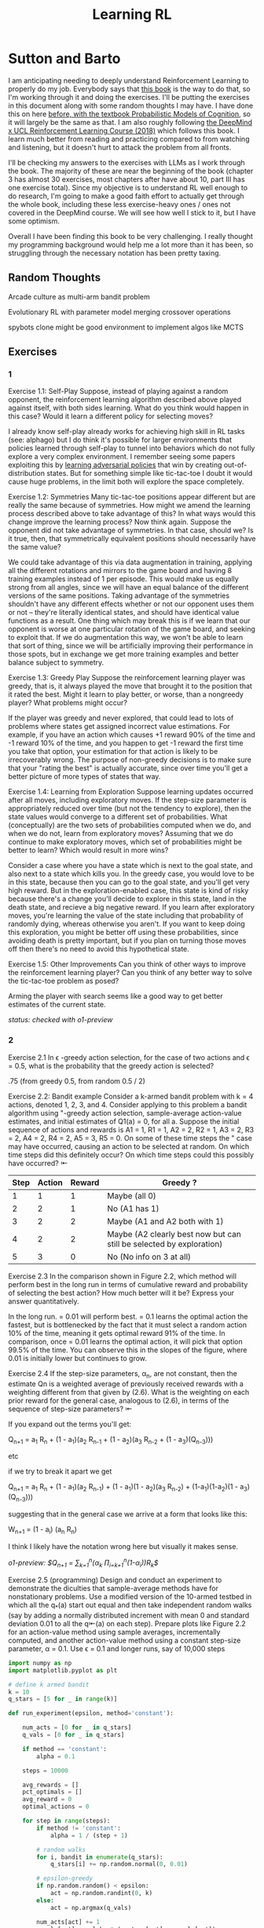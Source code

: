 #+TITLE: Learning RL

* Sutton and Barto

I am anticipating needing to deeply understand Reinforcement Learning to properly do my job. Everybody says that [[http://incompleteideas.net/book/RLbook2020.pdf][this book]] is the way to do that, so I'm working through it and doing the exercises. I'll be putting the exercises in this document along with some random thoughts I may have. I have done this on here [[https://planetbanatt.net/articles/probmods.html][before, with the textbook Probabilistic Models of Cognition]], so it will largely be the same as that. I am also roughly following [[https://www.youtube.com/playlist?list=PLqYmG7hTraZBKeNJ-JE_eyJHZ7XgBoAyb][the DeepMind x UCL Reinforcement Learning Course (2018)]] which follows this book. I learn much better from reading and practicing compared to from watching and listening, but it doesn't hurt to attack the problem from all fronts.

I'll be checking my answers to the exercises with LLMs as I work through the book. The majority of these are near the beginning of the book (chapter 3 has almost 30 exercises, most chapters after have about 10, part III has one exercise total). Since my objective is to understand RL well enough to do research, I'm going to make a good faith effort to actually get through the whole book, including these less exercise-heavy ones / ones not covered in the DeepMind course. We will see how well I stick to it, but I have some optimism. 

Overall I have been finding this book to be very challenging. I really thought my programming background would help me a lot more than it has been, so struggling through the necessary notation has been pretty taxing. 

** Random Thoughts

Arcade culture as multi-arm bandit problem

Evolutionary RL with parameter model merging crossover operations

spybots clone might be good environment to implement algos like MCTS

** Exercises

*** 1

Exercise 1.1: Self-Play Suppose, instead of playing against a random opponent, the
reinforcement learning algorithm described above played against itself, with both sides
learning. What do you think would happen in this case? Would it learn a different policy
for selecting moves?

I already know self-play already works for achieving high skill in RL tasks (see: alphago) but I do think it's possible for larger environments that policies learned through self-play to tunnel into behaviors which do not fully explore a very complex environment. I remember seeing some papers exploiting this by [[https://arxiv.org/pdf/2211.00241][learning adversarial policies]] that win by creating out-of-distribution states. But for something simple like tic-tac-toe I doubt it would cause huge problems, in the limit both will explore the space completely. 

Exercise 1.2: Symmetries Many tic-tac-toe positions appear different but are really
the same because of symmetries. How might we amend the learning process described
above to take advantage of this? In what ways would this change improve the learning
process? Now think again. Suppose the opponent did not take advantage of symmetries.
In that case, should we? Is it true, then, that symmetrically equivalent positions should
necessarily have the same value?

We could take advantage of this via data augmentation in training, applying all the different rotations and mirrors to the game board and having 8 training examples instead of 1 per episode. This would make us equally strong from all angles, since we will have an equal balance of the different versions of the same positions. Taking advantage of the symmetries shouldn't have any different effects whether or not our opponent uses them or not -- they're literally identical states, and should have identical value functions as a result. One thing which may break this is if we learn that our opponent is worse at one particular rotation of the game board, and seeking to exploit that. If we do augmentation this way, we won't be able to learn that sort of thing, since we will be artificially improving their performance in those spots, but in exchange we get more training examples and better balance subject to symmetry.

Exercise 1.3: Greedy Play Suppose the reinforcement learning player was greedy, that is,
it always played the move that brought it to the position that it rated the best. Might it
learn to play better, or worse, than a nongreedy player? What problems might occur?

If the player was greedy and never explored, that could lead to lots of problems where states get assigned incorrect value estimations. For example, if you have an action which causes +1 reward 90% of the time and -1 reward 10% of the time, and you happen to get -1 reward the first time you take that option, your estimation for that action is likely to be irrecoverably wrong. The purpose of non-greedy decisions is to make sure that your "rating the best" is actually accurate, since over time you'll get a better picture of more types of states that way. 

Exercise 1.4: Learning from Exploration Suppose learning updates occurred after all
moves, including exploratory moves. If the step-size parameter is appropriately reduced
over time (but not the tendency to explore), then the state values would converge to
a different set of probabilities. What (conceptually) are the two sets of probabilities
computed when we do, and when we do not, learn from exploratory moves? Assuming
that we do continue to make exploratory moves, which set of probabilities might be better
to learn? Which would result in more wins?

Consider a case where you have a state which is next to the goal state, and also next to a state which kills you. In the greedy case, you would love to be in this state, because then you can go to the goal state, and you'll get very high reward. But in the exploration-enabled case, this state is kind of risky because there's a change you'll decide to explore in this state, land in the death state, and recieve a big negative reward. If you learn after exploratory moves, you're learning the value of the state including that probability of randomly dying, whereas otherwise you aren't. If you want to keep doing this exploration, you might be better off using these probabilities, since avoiding death is pretty important, but if you plan on turning those moves off then there's no need to avoid this hypothetical state.

Exercise 1.5: Other Improvements Can you think of other ways to improve the reinforcement learning player? Can you think of any better way to solve the tic-tac-toe problem
as posed?

Arming the player with search seems like a good way to get better estimates of the current state.

/status: checked with o1-preview/

*** 2

Exercise 2.1 In \epsilon -greedy action selection, for the case of two actions and \epsilon = 0.5, what is
the probability that the greedy action is selected?

.75 (from greedy 0.5, from random 0.5 / 2) 

Exercise 2.2: Bandit example Consider a k-armed bandit problem with k = 4 actions,
denoted 1, 2, 3, and 4. Consider applying to this problem a bandit algorithm using
"-greedy action selection, sample-average action-value estimates, and initial estimates
of Q1(a) = 0, for all a. Suppose the initial sequence of actions and rewards is A1 = 1,
R1 = 1, A2 = 2, R2 = 1, A3 = 2, R3 = 2, A4 = 2, R4 = 2, A5 = 3, R5 = 0. On some
of these time steps the " case may have occurred, causing an action to be selected at
random. On which time steps did this definitely occur? On which time steps could this
possibly have occurred? ⇤

| Step | Action | Reward | Greedy ?                                                             |
|------+--------+--------+----------------------------------------------------------------------|
|    1 |      1 |      1 | Maybe (all 0)                                                        |
|    2 |      2 |      1 | No (A1 has 1)                                                        |
|    3 |      2 |      2 | Maybe (A1 and A2 both with 1)                                        |
|    4 |      2 |      2 | Maybe (A2 clearly best now but can still be selected by exploration) |
|    5 |      3 |      0 | No (No info on 3 at all)                                             |

Exercise 2.3 In the comparison shown in Figure 2.2, which method will perform best in
the long run in terms of cumulative reward and probability of selecting the best action?
How much better will it be? Express your answer quantitatively.

In the long run. \eps = 0.01 will perform best. \eps = 0.1 learns the
optimal action the fastest, but is bottlenecked by the fact that it
must select a random action 10% of the time, meaning it gets optimal
reward 91% of the time. In comparison, once \eps = 0.01 learns the
optimal action, it will pick that option 99.5% of the time. You can
observe this in the slopes of the figure, where 0.01 is initially
lower but continues to grow.

Exercise 2.4 If the step-size parameters, \alpha_n, are not constant, then the estimate Qn is
a weighted average of previously received rewards with a weighting different from that
given by (2.6). What is the weighting on each prior reward for the general case, analogous
to (2.6), in terms of the sequence of step-size parameters? ⇤

If you expand out the terms you'll get:

Q_{n+1} = a_1 R_n + (1 - a_1)(a_2 R_{n-1} + (1 - a_2)(a_3 R_{n-2} + (1 - a_3)(Q_{n-3})))

etc

if we try to break it apart we get

Q_{n+1} = a_1 R_n + (1 - a_1)(a_2 R_{n-1}) + (1 - a_1)(1 - a_2)(a_3 R_{n-2}) + (1-a_1)(1-a_2)(1 - a_3)(Q_{n-3})))

suggesting that in the general case we arrive at a form that looks like this:

W_{n+1} = \Prod{i=1}{n} (1 - a_i) (a_n R_{n})

I think I likely have the notation wrong here but visually it makes sense.

/o1-preview: $Q_{n+1} = \sum_{k=1}^{n}(\alpha_k \prod_{i=k+1}^{n}(1-\alpha_i))R_k$/ 

Exercise 2.5 (programming) Design and conduct an experiment to demonstrate the
diculties that sample-average methods have for nonstationary problems. Use a modified
version of the 10-armed testbed in which all the q_*(a) start out equal and then take
independent random walks (say by adding a normally distributed increment with mean 0
and standard deviation 0.01 to all the q⇤(a) on each step). Prepare plots like Figure 2.2
for an action-value method using sample averages, incrementally computed, and another
action-value method using a constant step-size parameter, \alpha = 0.1. Use \epsilon = 0.1 and
longer runs, say of 10,000 steps

#+BEGIN_SRC python
import numpy as np
import matplotlib.pyplot as plt

# define k armed bandit
k = 10
q_stars = [5 for _ in range(k)]

def run_experiment(epsilon, method='constant'):

    num_acts = [0 for _ in q_stars]
    q_vals = [0 for _ in q_stars]

    if method == 'constant':
        alpha = 0.1

    steps = 10000

    avg_rewards = []
    pct_optimals = []
    avg_reward = 0
    optimal_actions = 0

    for step in range(steps):
        if method != 'constant':
            alpha = 1 / (step + 1)

        # random walks
        for i, bandit in enumerate(q_stars):
            q_stars[i] += np.random.normal(0, 0.01)

        # epsilon-greedy
        if np.random.random() < epsilon:
            act = np.random.randint(0, k)
        else:
            act = np.argmax(q_vals)

        num_acts[act] += 1
        q_vals[act] += alpha * (q_stars[act] - q_vals[act])

        avg_reward += (1 / (step + 1)) * q_stars[act]
        avg_rewards.append(avg_reward)

        if act == np.argmax(q_stars):
            optimal_actions += 1

        pct_optimal = optimal_actions / (step + 1)
        pct_optimals.append(pct_optimal)

    return avg_rewards, pct_optimals

const_rewards, const_optimals = run_experiment(0.1, method='constant')
avg_rewards, avg_optimals = run_experiment(0.1, method='average')

plt.title("Average rewards")
plt.plot(const_rewards, label='constant alpha')
plt.plot(avg_rewards, label='averaging')
plt.legend()
plt.show()

plt.title("Optimal actions")
plt.plot(const_optimals, label='constant alpha')
plt.plot(avg_optimals, label='averaging')
plt.legend()
plt.show()
#+END_SRC

Exercise 2.6: Mysterious Spikes The results shown in Figure 2.3 should be quite reliable
because they are averages over 2000 individual, randomly chosen 10-armed bandit tasks.
Why, then, are there oscillations and spikes in the early part of the curve for the optimistic
method? In other words, what might make this method perform particularly better or
worse, on average, on particular early steps? ⇤

If the rewards are optimistic, it's very likely that you will pull all the levers once after only a few turns, since you'll be disappointed each time. You should then get a good picture of the best one very quickly, which means you should pick the best option very often very early on. However, you run into a problem -- greedily picking that option will make your estimate of that state worse, so by picking it you temporarily make it less likely to be selected again. This will continue until the estimates are accurate enough for selecting the best option to not make the estimate worse than the estimates for the other options.

Exercise 2.7: Unbiased Constant-Step-Size Trick In most of this chapter we have used
sample averages to estimate action values because sample averages do not produce the
initial bias that constant step sizes do (see the analysis leading to (2.6)). However, sample
averages are not a completely satisfactory solution because they may perform poorly
on nonstationary problems. Is it possible to avoid the bias of constant step sizes while
retaining their advantages on nonstationary problems? One way is to use a step size of

$\beta_n \doteq \alpha / \bar{o}_n$

to process the nth reward for a particular action, where \alpha > 0 is a conventional constant
step size, and ¯on is a trace of one that starts at 0:

$\bar{o}_n \doteq \bar{o}_{n-1} + \alpha (1 - \bar{p}_{n-1}) \text{ for } n > 0, \text{ with } \bar{o}_0 \doteq 0$.

Carry out an analysis like that in (2.6) to show that Qn is an exponential recency-weighted
average without initial bias.

#+BEGIN_SRC python
import numpy as np
import matplotlib.pyplot as plt

# define k armed bandit
k = 10
q_stars = [np.random.normal(0, 1) for _ in range(k)]

def run_experiment(epsilon, method='constant'):

    num_acts = [0 for _ in q_stars]
    q_vals = [5 for _ in q_stars] #optimistic reward

    if method == 'constant':
        alpha = 0.1
        o_bar = 0

    steps = 10000

    avg_rewards = []
    pct_optimals = []
    avg_reward = 0
    optimal_actions = 0

    for step in range(steps):
        if method == 'constant':
            o_bar += alpha * (1 - o_bar)
            beta = alpha / o_bar
        else:
            beta = 1 / (step + 1)

        # epsilon-greedy
        if np.random.random() < epsilon:
            act = np.random.randint(0, k)
        else:
            act = np.argmax(q_vals)

        num_acts[act] += 1
        q_vals[act] += beta * (q_stars[act] - q_vals[act])

        avg_reward += (1 / (step + 1)) * q_stars[act]
        avg_rewards.append(avg_reward)

        if act == np.argmax(q_stars):
            optimal_actions += 1

        pct_optimal = optimal_actions / (step + 1)
        pct_optimals.append(pct_optimal)

    return avg_rewards, pct_optimals

const_rewards, const_optimals = run_experiment(0.1, method='constant')
avg_rewards, avg_optimals = run_experiment(0.1, method='average')

plt.title("Average rewards")
plt.plot(const_rewards, label='constant alpha')
plt.plot(avg_rewards, label='averaging')
plt.legend()
plt.show()

plt.title("Optimal actions")
plt.plot(const_optimals, label='constant alpha')
plt.plot(avg_optimals, label='averaging')
plt.legend()
plt.show()
#+END_SRC

/TODO: I think this question requires me to show that the weights sum to 1, not to implement it/

Exercise 2.8: UCB Spikes In Figure 2.4 the UCB algorithm shows a distinct spike
in performance on the 11th step. Why is this? Note that for your answer to be fully
satisfactory it must explain both why the reward increases on the 11th step and why it
decreases on the subsequent steps. Hint: If c = 1, then the spike is less prominent. ⇤

If you have 10 bandits after only a few trials, the UCB term will likely dominate for untested bandits, so it will test all the bandits once each in the first ten trials. On the 11th trial, all of the UCB terms will be equal, so it's very likely to pull the bandit which returned the highest value, which is most often the optimal one. However, once you do that, you reduce the UCB term for that bandit, which means that you'll start wanting to pull the other bandits again. This will repeat until the UCB term goes to ~0 after many trials. When c=1, this term is less dominating, so it becomes more possible to select two bandits twice in the first 10 trials, which would diffuse this spike to adjacent timesteps.

Exercise 2.9 Show that in the case of two actions, the soft-max distribution is the same
as that given by the logistic, or sigmoid, function often used in statistics and artificial
neural networks.

with two actions we have

e^{z_i} / \sum{j=1}{K} e^{z_j}

e^{z_i} / (e^{z_1} + e^{z_2})

p(1) + p(2) = 1

p(1) = e^{z_1} / (e^{z_1} + e^{z_2})

dividing numerator and denomenator by e^z_2 is equivalent to subtraction

p(1) = e^{z_1 - z_2} / (e^{z_1 - z_2} + e^{z_2 - z_2})

p(1) = e^{z_1 - z_2} / (1 + e^{z_1 - z_2})

if x = z_1 - z_2 we now have

e^x / (1 + e^x)

which is the sigmoid

Exercise 2.10 Suppose you face a 2-armed bandit task whose true action values change
randomly from time step to time step. Specifically, suppose that, for any time step,
the true values of actions 1 and 2 are respectively 10 and 20 with probability 0.5 (case
A), and 90 and 80 with probability 0.5 (case B). If you are not able to tell which case
you face at any step, what is the best expected reward you can achieve and how should
you behave to achieve it? Now suppose that on each step you are told whether you are
facing case A or case B (although you still don’t know the true action values). This is an
associative search task. What is the best expected reward you can achieve in this task,
and how should you behave to achieve it?

If you don't know the state, you do the same on both cases. picking action A will give you (10 + 90)/2 = 50 and action B will give you (20 + 80)/2 = 50 on average, so you can't do better than random. If you know what state you're in, you will want to select 2 in case A and 1 in case B, which will give you (20 + 90) / 2 = 55 average reward. Once you know the state, you collapse to the normal learning problem in a k-armed bandit, so any of those methods would work once you know the underlying state. 

Exercise 2.11 (programming) Make a figure analogous to Figure 2.6 for the nonstationary
case outlined in Exercise 2.5. Include the constant-step-size \epsilon-greedy algorithm with
\alpha = 0.1. Use runs of 200,000 steps and, as a performance measure for each algorithm and
parameter setting, use the average reward over the last 100,000 steps.

#+BEGIN_SRC python
import numpy as np
import matplotlib.pyplot as plt

# define k armed bandit
k = 10
q_stars = [np.random.normal(0, 1) for _ in range(k)]

def run_experiment(epsilon, method='constant'):

    num_acts = [0 for _ in q_stars]

    if method == 'optimistic':
        q_vals = [5 for _ in q_stars]
    else:
        q_vals = [0 for _ in q_stars]

    #do they want the unbiased one?
    if method == 'constant' or method == 'optimistic': 
        alpha = 0.1
        o_bar = 0

    steps = 200000

    avg_rewards = []
    pct_optimals = []
    avg_reward = 0
    optimal_actions = 0

    for step in range(steps):
        if method == 'constant' or method == 'optimistic':
            o_bar += alpha * (1 - o_bar)
            beta = alpha / o_bar
        else:
            beta = 1 / (step + 1)

        # epsilon-greedy
        if method != 'ucb' and np.random.random() < epsilon:
            act = np.random.randint(0, k)
        elif method == 'ucb':
            ucbs = [q_vals[i] + np.sqrt(epsilon * np.log(step+1) / \
                                        num_acts[i]) for i in range(k)]
            act = np.argmax(ucbs)
        else:
            act = np.argmax(q_vals)

        num_acts[act] += 1
        q_vals[act] += beta * (q_stars[act] - q_vals[act])

        avg_reward += (1 / (step + 1)) * q_stars[act]
        avg_rewards.append(avg_reward)

        if act == np.argmax(q_stars):
            optimal_actions += 1

        pct_optimal = optimal_actions / (step + 1)
        pct_optimals.append(pct_optimal)

    return np.mean(avg_rewards[:100000])


vals = [1/128, 1/64, 1/32, 1/16, 1/8, 1/4, 1/2, 1, 2, 4]

const_rewards = [run_experiment(x, method='constant') for x in vals]
optimistic_rewards = [run_experiment(x, method='optimistic') for x in vals]
ucb_rewards = [run_experiment(x, method='ucb') for x in vals]

plt.title("Parameter Study")
plt.plot(vals, const_rewards, label='eps-greedy')
plt.plot(vals, optimistic_rewards, label='optimistic eps-greedy')
plt.plot(vals, ucb_rewards, label='UCB')
plt.xlabel("epsilon")
plt.ylabel("Average reward over last 100k steps")
plt.legend()
plt.show()
#+END_SRC

/status: checked with o1-preview, need to fix 2.7 because code is not the correct deliverable/

*** 3

Exercise 3.1 Devise three example tasks of your own that fit into the MDP framework,
identifying for each its states, actions, and rewards. Make the three examples as different
from each other as possible. The framework is abstract and flexible and can be applied in
many different ways. Stretch its limits in some way in at least one of your examples. ⇤

1. Chess can be framed as an MDP, where each state is a board position, each action is the legal moves you can perform in that position, and each reward is the relative value of the position (or just 1 for goal state and -1 for loss state)

2. Flirting with someone can be framed as an MDP, where each state is the current point in a conversation, each action is what you can say at that point, and the reward is how much you observe they're into what you're saying (can be negative, for example if you start talking about how flirting is a Markov Decision Process)

3. Doing the exercises in Sutton and Barto can be framed as an MDP. Each state is your current location in the textbook, each action is your letter by letter solving of the problem (e.g. you write answers one letter at a time), and each reward is the feedback from a teacher or LLM about how well you solved an exercise.   

Exercise 3.2 Is the MDP framework adequate to usefully represent all goal-directed
learning tasks? Can you think of any clear exceptions? ⇤

Maybe not usefully; a big component of this is that MDPs have the markov property (where the past sequence of events is priced into the current state, and two identical "states" which would have different local behaviors based on the path required to reach them would get represented as different states). It's possible there are MDPs it's hard to represent the state as being independent of / inclusive of the entire history prior (i.e. it is possible, but the state space is so large that the dynamics can't be learned well). [[https://en.wikipedia.org/wiki/AlphaStar_(software)][Starcraft]] might be one of these? They struggled to reach superhuman play under human constraints and had to rely on imitation learning due to the overly large state space, due to the "exploration problem". 

Exercise 3.3 Consider the problem of driving. You could define the actions in terms of
the accelerator, steering wheel, and brake, that is, where your body meets the machine.
Or you could define them farther out—say, where the rubber meets the road, considering
your actions to be tire torques. Or you could define them farther in—say, where your
brain meets your body, the actions being muscle twitches to control your limbs. Or you
could go to a really high level and say that your actions are your choices of where to drive.
What is the right level, the right place to draw the line between agent and environment?
On what basis is one location of the line to be preferred over another? Is there any
fundamental reason for preferring one location over another, or is it a free choice? ⇤

I imagine your framing matters a lot here. If you want to build a system which outperforms humans at driving, you'll likely be interested in defining it at the machine level (unless you were building a humanoid robot which drives) because in that case you're able to directly actuate the pedals and stuff. If you're building a gps navigation service which arrives at a location while avoiding the most traffic, you don't actually care about the machine at all. If you're drunk at a bar, you hopefully would carefully consider that your body's condition introduces an additional level of uncertainty to your observations and actions, even though your car in the parking lot didn't change at all. It's not so much that it's a free choice, rather that it depends on the type of problem you are attempting to solve with your agent.

Exercise 3.4 Give a table analogous to that in Example 3.3, but for p(s', r|s, a). It
should have columns for s, a, s', r, and p(s', r|s, a), and a row for every 4-tuple for which
p(s', r|s, a) > 0.

| s    | a        | s'   | r        | p(s' / s, a) | p(s', r / s, a)                    |
|------+----------+------+----------+--------------+------------------------------------|
| high | search   | high | r_search | \alpha       | \alpha * p(r = R / s, a, s')       |
| high | search   | low  | r_search | 1 - \alpha   | (1 - \alpha) * p(r = R / s, a, s') |
| low  | search   | high | -3       | 1 - \beta    | (1 - \beta) * p(r = R / s, a, s')  |
| low  | search   | low  | r_search | \beta        | \beta * p(r = R / s, a, s')        |
| high | wait     | high | r_wait   | 1            | 1 * p(r = R / s, a, s')            |
| low  | wait     | low  | r_wait   | 1            | 1 * p(r = R / s, a, s')            |
| low  | recharge | high | 0        | 1            | 1 * p(r = R / s, a, s')            |

I am a bit confused by this because it doesn't look like there's anything about the probability of a specific reward, but I guess in concept it should be this right? 

Exercise 3.5 The equations in Section 3.1 are for the continuing case and need to be
modified (very slightly) to apply to episodic tasks. Show that you know the modifications
needed by giving the modified version of (3.3).

continuing case:

$\sum_{s' \in S} \sum_{r \in R} p(s', r | s, a) = 1 \text{ for all } s \in S, a \in A(s)$

episodic case:

$\sum_{s' \in S \cup T} \sum_{r \in R} p(s', r | s, a) = 1 \text{ for all } s \in S, a \in A(s) \text{ where T is the set of terminal states }$

Exercise 3.6 Suppose you treated pole-balancing as an episodic task but also used
discounting, with all rewards zero except for -1 upon failure. What then would the
return be at each time? How does this return differ from that in the discounted, continuing
formulation of this task? ⇤

$G_t = \sum_{k=0}^{T} \gamma^k R_{t+k+1}$

Since R is always 0 except at the terminal state, we can just write this simply as

$G_t = -\gamma^T$

This differs from the discounted, continuing formulation of this task because the reward in the continuous case the model will get negative reward every time it's not balancing, but if it falls it can right itself again to resume having no penalty. In the episodic case, it will just reset so that you start again, and you're directly maximizing the time to first failure rather than the minimum number of failures as late as possible.

Exercise 3.7 Imagine that you are designing a robot to run a maze. You decide to give it a
reward of +1 for escaping from the maze and a reward of zero at all other times. The task
seems to break down naturally into episodes—the successive runs through the maze—so
you decide to treat it as an episodic task, where the goal is to maximize expected total
reward (3.7). After running the learning agent for a while, you find that it is showing
no improvement in escaping from the maze. What is going wrong? Have you effectively
communicated to the agent what you want it to achieve? ⇤

If you do this, the agent will try to get out of the maze eventually, with no rush at all for how long that takes. As a result, with a long enough time horizon, taking enough random actions will eventually reach the terminal state, and all trials will have the same reward (+1). You aren't making it learn the maze, you're just asking it to exist until the terminal state is reached, and then rewarding it. What you would prefer is punishing -1 for every time step, so that the agent is rewarded for getting out faster, which will incentivize it to actually learn to escape the maze. 

Exercise 3.8 Suppose \gamma = 0.5 and the following sequence of rewards is received R1 = 1,
R2 = 2, R3 = 6, R4 = 3, and R5 = 2, with T = 5. What are G0, G1, ..., G5? Hint:
Work backwards. ⇤

G_0 = r_1 + \gamma G_{1}
G_1 = r_2 + \gamma G_{2}
G_2 = r_3 + \gamma G_{3}
G_3 = r_4 + \gamma G_{4}
G_4 = r_5 + \gamma G_{5}
G_5 = 0

G_4 = 2 + 0 = 2
G_3 = 3 + 0.5 * 2 = 4
G_2 = 6 + 0.5 * 4 = 8
G_1 = 2 + 0.5 * 8 = 6
G_0 = 1 + 0.5 * 6 = 4

Exercise 3.9 Suppose \gamma = 0.9 and the reward sequence is R1 = 2 followed by an infinite
sequence of 7s. What are G1 and G0? ⇤

$G_1 = 7 + \gamma G_2$

$G_2 = 7 \sum_{k=0}^{\infty} \gamma^k = \frac{7}{1 - \gamma} = 70$

$G_1 = 7 + 0.9*70 = 70$

$G_0 = 2 + 0.9*70 = 65$

Exercise 3.10 Prove the second equality in (3.10). ⇤

$G_0 = \sum_{k=0}^{\infty} \gamma^k$ is the geometric series.

$G_0 = \gamma^0 + \gamma^1 + \gamma^2 + \gamma^3 + ... + \gamma^\infty$

$G_0 = 1 + \gamma (1 + \gamma + \gamma^2 + ... + \gamma^\infty)$

$G_0 = 1 + \gamma G_0$

$G_0 = 1 + \gamma G_0$

$G_0 - \gamma G_0 = 1$

$G_0 (1 - \gamma) = 1$

$G_0 = 1 / (1 - \gamma)$

Exercise 3.11 If the current state is St, and actions are selected according to a stochastic
policy \pi, then what is the expectation of Rt+1 in terms of \pi and the four-argument
function p (3.2)? ⇤

Framing this as an expectation means we need to sum across all possible actions

$\sum_{a} \pi(a | S_t) \sum_{s', r} r * p(r| s', a)$

Exercise 3.12 Give an equation for v⇡ in terms of q⇡ and \pi. ⇤

$v_\pi(s) \doteq E_\pi[G_t | S_t = s]$

$q_\pi(s, a) \doteq E_\pi[G_t | S_t = s, A_t = a]$

---

To write in terms of q we just need to marginalize over all actions

$v_\pi(s) \doteq \sum_{a} \pi(a|s) E_\pi[G_t | S_t = s, A_t = a]$

that last term is the same as q

$v_\pi(s) \doteq \sum_{a} \pi(a|s) q_\pi(s, a)$

Exercise 3.13 Give an equation for q⇡ in terms of v⇡ and the four-argument p. ⇤

$q_\pi(s, a) \doteq E_\pi[G_t | S_t = s, A_t = a]$

Expanding out G_t

$q_\pi(s, a) \doteq E_\pi[R_{t+1} + \gamma G_{t+1} | S_t = s, A_t = a]$

Now we can condition on the next state to get v

$q_\pi(s, a) \doteq E_\pi[R_{t+1} + \gamma E[G_{t+1} | S_{t+1}] | S_t = s, A_t = a]$

$q_\pi(s, a) \doteq E_\pi[R_{t+1} + \gamma v_\pi(S_{t+1}) | S_t = s, A_t = a]$

and now since we have something with the shape (s', r | s, a) we can undo the expectation using the 4 argument p

$q_\pi(s, a) \doteq \sum_{s'} \sum_{r} p(s', r | s, a) * [r + \gamma v_\pi(s')]$

Exercise 3.14 The Bellman equation (3.14) must hold for each state for the value function
v⇡ shown in Figure 3.2 (right) of Example 3.5. Show numerically that this equation holds
for the center state, valued at +0.7, with respect to its four neighboring states, valued at
+2.3, +0.4, 0.4, and +0.7. (These numbers are accurate only to one decimal place.) ⇤

The four actions are equally likely, discount factor is 0.9

the discounted other rewards are 2.07, 0.36, 0.36, 0.63

$0.7 = \sum_{a} 1/4 \sum_{s, r} 1[r + \text{discounted reward}]$

$0.7 = \frac{1}{4} (0 + 2.07) + \frac{1}{4} (0 + 0.36) + \frac{1}{4} (0 + 0.36) + \frac{1}{4} (0 + 0.63)$

$0.7 = 0.5175 + .009 + .009 + .1575$

0.7 = 0.693 (accurate enough to the tenth)

Exercise 3.15 In the gridworld example, rewards are positive for goals, negative for
running into the edge of the world, and zero the rest of the time. Are the signs of these
rewards important, or only the intervals between them? Prove, using (3.8), that adding a
constant c to all the rewards adds a constant, vc, to the values of all states, and thus
does not affect the relative values of any states under any policies. What is vc in terms
of c and ? ⇤

Only the differences are important if we're trying to maximize it, the signs are mostly useful to semantically describe which are rewards and which are punishments. The advantage of a good state over a bad one exists independent of sign. 

$G_t \doteq \sum_{k=0}^{\infty} \gamma^k R_{t+k+1}$

$G_t \doteq \sum_{k=0}^{\infty} \gamma^k (R_{t+k+1} + c)$

$G_t \doteq \sum_{k=0}^{\infty} [\gamma^k R_{t+k+1} + \gamma^k c]$

$G_t \doteq \sum_{k=0}^{\infty} \gamma^k R_{t+k+1} + \sum_{k=0}^{\infty} \gamma^k c$

Since it's a constant term (i.e. a sum of constants) We can define $v_c = \sum_{k=0}^{\infty} \gamma^k c$ so $G_t \doteq \sum_{k=0}^{\infty} \gamma^k R_{t+k+1} + v_c$

Ergo, the relative value of the states will not change, because no matter what you will be adding $v_c$ to the state, which does not change from state to state.

Exercise 3.16 Now consider adding a constant c to all the rewards in an episodic task,
such as maze running. Would this have any e↵ect, or would it leave the task unchanged
as in the continuing task above? Why or why not? Give an example. ⇤

In an episodic task, it does cause problems to add a constant to all values. Consider maze running. If you have a negative reward for each non-solved turn, and then a big positive reward at the end, your total reward is maximized by getting out of the maze as fast as possible. If you have a small positive reward for each non-solved turn, and then an even bigger reward at the end, your total reward is now maximized by existing in the maze for all eternity, since eventually you will accumulate more reward by deliberately not finding the exit and bounding your reward. 

Exercise 3.17 What is the Bellman equation for action values, that
is, for q_\pi? It must give the action value q_\pi(s, a) in terms of the action
values, q_\i(s', a'), of possible successors to the state–action pair (s, a).
Hint: The backup diagram to the right corresponds to this equation.
Show the sequence of equations analogous to (3.14), but for action
values.

Well let's start from bellman equation for values

$v_\pi(s) \doteq \sum_{a} \pi(a|s) \sum_{s', r} p(s', r | s, a) [r + \gamma v_\pi(s')]$

We've already shown we can write v in terms of q

$v_\pi(s) \doteq \sum_{a} \pi(a|s) q_\pi(s, a)$

so it seems to emerge that we can just do this

$q_\pi(s, a) \doteq \sum_{s', r} p(s', r | s, a) [r + \gamma v_\pi(s')]$

/o1: this might be wrong?/

Exercise 3.18 The value of a state depends on the values of the actions possible in that
state and on how likely each action is to be taken under the current policy. We can
think of this in terms of a small backup diagram rooted at the state and considering each
possible action:

Give the equation corresponding to this intuition and diagram for the value at the root
node, v⇡(s), in terms of the value at the expected leaf node, q⇡(s, a), given St = s. This
equation should include an expectation conditioned on following the policy, ⇡. Then give
a second equation in which the expected value is written out explicitly in terms of ⇡(a|s)
such that no expected value notation appears in the equation. ⇤

$v_\pi(s) \doteq \mathbb{E}[q_\pi(s, a) | s = S_t]$

$v_\pi(s) \doteq \sum_{a} \pi(a|s) q_\pi(s, a)$

Exercise 3.19 The value of an action, q⇡(s, a), depends on the expected next reward and
the expected sum of the remaining rewards. Again we can think of this in terms of a
small backup diagram, this one rooted at an action (state–action pair) and branching to
the possible next states:

Give the equation corresponding to this intuition and diagram for the action value,
q⇡(s, a), in terms of the expected next reward, Rt+1, and the expected next state value,
v⇡(St+1), given that St =s and At =a. This equation should include an expectation but
not one conditioned on following the policy. Then give a second equation, writing out the
expected value explicitly in terms of p(s', r|s, a) defined by (3.2), such that no expected
value notation appears in the equation. ⇤

$q_\pi(s, a) \doteq \mathbb{E}[R_{t+1} + \gamma v_\pi(s') | s = S_t, a = A_t]$

$q_\pi(s, a) \doteq \sum_{s', r} p(s' r | s, a) [r + \gamma v_\pi(s')]$ 

Exercise 3.20 Draw or describe the optimal state-value function for the golf example. ⇤

In the golf example the optimal state value function is $max_a \sum_{s', r} p(s' r | s, a)[r + \gamma max_a q_*(s', a')]$

As a result, the state-value function should look like the listed q*(s, driver) contours but with the values subtracted by 1, since the cost of the action is -1 

Exercise 3.21 Draw or describe the contours of the optimal action-value function for
putting, q⇤(s, putter), for the golf example. ⇤

it will have the same first contour as v_putt, but then it will have the contours of v_{driver}, until you get to the green, which will entirely be -1 (return to putting)

Exercise 3.22 Consider the continuing MDP shown to the
right. The only decision to be made is that in the top state,
where two actions are available, left and right. The numbers
show the rewards that are received deterministically after
each action. There are exactly two deterministic policies,
⇡left and ⇡right. What policy is optimal if \gamma = 0? If \gamma = 0.9?
If \gamma = 0.5? ⇤

if \gamma is zero, future rewards will be ignored, and you'll prefer \pi_{left} which provides immediate reward. With \gamma = 0.9, you'll prefer \pi_{right} since you'll care a lot about the resulting +2 after the first state. At \gamma = 0.5, both policies are equivalent, since left is $1 + 0.5(0) + 0.25 R_{t+3}$ and right is $0 + 0.5(2) + 0.25 R_{t+3}$. 

Exercise 3.23 Give the Bellman equation for q_* for the recycling robot. ⇤

Given that v_* is provided in the text, and v_*(s) = max q_*(s, a), we can just say

$q_*(s, a) = \sum_{s', r} p(s', r | s, a) [r + \gamma v_*(s')]$

where v_*(s') are the provided optimality equations for the recycling robot from the text.

I don't really want to write it all out in tex. I can revisit this if necessary.

Exercise 3.24 Figure 3.5 gives the optimal value of the best state of the gridworld as
24.4, to one decimal place. Use your knowledge of the optimal policy and (3.8) to express
this value symbolically, and then to compute it to three decimal places. ⇤

Recall the bellman equation

$v_\pi(s) = \sum_{a} \pi(a|s) \sum_{s, r} p(s' r | s, a) [r + \gamma v_\pi(s')]$

In our case, we have a reward of 10, a fixed action, and a certain probability of identical reward and state transition. So:

$v_*(s) = 10 + \gamma v_*(s')$

We know that v_*(s') here is 16, and I think it was mentioned that \gamma was 0.9

Ergo $v_*(s) = 10 + 0.9(16) = 24.400$

A bit confused about this problem, I guess I could chain it together until I arrive back at v_* but I don't really feel like doing that at the moment.

Exercise 3.25 Give an equation for v_* in terms of q_*. ⇤

Isn't this just $v_* = max_a q_*(s, a)$

Exercise 3.26 Give an equation for q⇤ in terms of v⇤ and the four-argument p. ⇤

This was already in the text I think, it's $q_*(s, a) = \sum_{s', r} p(s', r | s, a) [r + \gamma v_*(s')]$

Exercise 3.27 Give an equation for \pi_* in terms of q_*. ⇤

$\pi_*(a | s) = \mathbb{1}[q_*(s, a) = max_{a \in A}(q_*(s, a))]$

Exercise 3.28 Give an equation for \pi_* in terms of v_* and the four-argument p. ⇤

$\pi_*(a | s) = \mathbb{1}[\sum_{s', r} p(s', r | s, a) [r + \gamma v_*(s')] = max_{a}(\sum_{s', r} p(s', r | s, a) [r + \gamma v_*(s')])]$

Exercise 3.29 Rewrite the four Bellman equations for the four value functions (v_\pi, v_*, q_\pi,
and q_*) in terms of the three argument function p (3.4) and the two-argument function r
(3.5). ⇤

$v_\pi(s) = \sum_{a} \pi(a|s) [r(s, a) + \gamma \sum_{s'} p(s' | s, a) v_\pi(s')]$

$v_*(s) = max_{a \in A} [r(s,a) + \gamma \sum_{s'} p(s'|s, a) v_*(s')]$

$q_\pi(s, a) = r(s, a) + \gamma \sum_{s'} p(s' | s, a) \sum_{a'} \pi(a' | s') q_\pi(s', a')$

$q_*(s, a) = r(s, a) + \gamma \sum_{s'} p(s' | s,a) max_{a'}q_*(s', a')$

/status: kinda rocky, but checked with o1-preview/

*** 4

Exercise 4.1 In Example 4.1, if \pi is the equiprobable random policy, what is q_{\pi}(11, down)?
What is q_{\pi}(7, down)?

Exercise 4.2 In Example 4.1, suppose a new state 15 is added to the gridworld just below
state 13, and its actions, left, up, right, and down, take the agent to states 12, 13, 14,
and 15, respectively. Assume that the transitions from the original states are unchanged.
What, then, is v_{\pi}(15) for the equiprobable random policy? Now suppose the dynamics of
state 13 are also changed, such that action down from state 13 takes the agent to the new
state 15. What is v_{\pi}(15) for the equiprobable random policy in this case? ⇤

Exercise 4.3 What are the equations analogous to (4.3), (4.4), and (4.5), but for actionvalue functions instead of state-value functions?

Exercise 4.4 The policy iteration algorithm on page 80 has a subtle bug in that it may
never terminate if the policy continually switches between two or more policies that are
equally good. This is okay for pedagogy, but not for actual use. Modify the pseudocode
so that convergence is guaranteed. ⇤

Exercise 4.5 How would policy iteration be defined for action values? Give a complete
algorithm for computing q⇤, analogous to that on page 80 for computing v⇤. Please pay
special attention to this exercise, because the ideas involved will be used throughout the
rest of the book. ⇤

Exercise 4.6 Suppose you are restricted to considering only policies that are "-soft,
meaning that the probability of selecting each action in each state, s, is at least "/|A(s)|.
Describe qualitatively the changes that would be required in each of the steps 3, 2, and 1,
in that order, of the policy iteration algorithm for v⇤ on page 80. ⇤

Exercise 4.7 (programming) Write a program for policy iteration and re-solve Jack’s car
rental problem with the following changes. One of Jack’s employees at the first location
rides a bus home each night and lives near the second location. She is happy to shuttle
one car to the second location for free. Each additional car still costs $2, as do all cars
moved in the other direction. In addition, Jack has limited parking space at each location.
If more than 10 cars are kept overnight at a location (after any moving of cars), then an
additional cost of $4 must be incurred to use a second parking lot (independent of how
many cars are kept there). These sorts of nonlinearities and arbitrary dynamics often
occur in real problems and cannot easily be handled by optimization methods other than
dynamic programming. To check your program, first replicate the results given for the
original problem.

Exercise 4.8 Why does the optimal
policy for the gambler’s problem have such a curious form? In particular, for capital of 50
it bets it all on one flip, but for capital of 51 it does not. Why is this a good policy? ⇤

Exercise 4.9 (programming) Implement value iteration for the gambler’s problem and
solve it for ph = 0.25 and ph = 0.55. In programming, you may find it convenient to
introduce two dummy states corresponding to termination with capital of 0 and 100,
giving them values of 0 and 1 respectively. Show your results graphically, as in Figure 4.3.
Are your results stable as ✓ ! 0? ⇤

Exercise 4.10 What is the analog of the value iteration update (4.10) for action values,
qk+1(s, a)? ⇤
